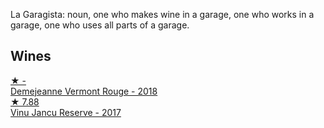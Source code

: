 La Garagista: noun, one who makes wine in a garage, one who works in  a garage, one who uses all parts of a garage.

** Wines

#+begin_export html
<div class="flex-container">
  <a class="flex-item flex-item-left" href="/wines/eb815a42-3c39-4b70-9cb7-a2795d305fe8.html">
    <img class="flex-bottle" src="/images/eb/815a42-3c39-4b70-9cb7-a2795d305fe8/2023-05-24-20-50-30-238EC726-3616-4D67-9945-686B642D5C68-1-105-c@512.webp"></img>
    <section class="h">★ -</section>
    <section class="h text-bolder">Demejeanne Vermont Rouge - 2018</section>
  </a>

  <a class="flex-item flex-item-right" href="/wines/af5f10f3-a2a0-4f25-997a-6a5c6b81159c.html">
    <img class="flex-bottle" src="/images/af/5f10f3-a2a0-4f25-997a-6a5c6b81159c/2022-09-25-12-45-38-18360C47-A6DD-4BC0-94B1-FD52EDDB44F6-1-105-c@512.webp"></img>
    <section class="h">★ 7.88</section>
    <section class="h text-bolder">Vinu Jancu Reserve - 2017</section>
  </a>

</div>
#+end_export
